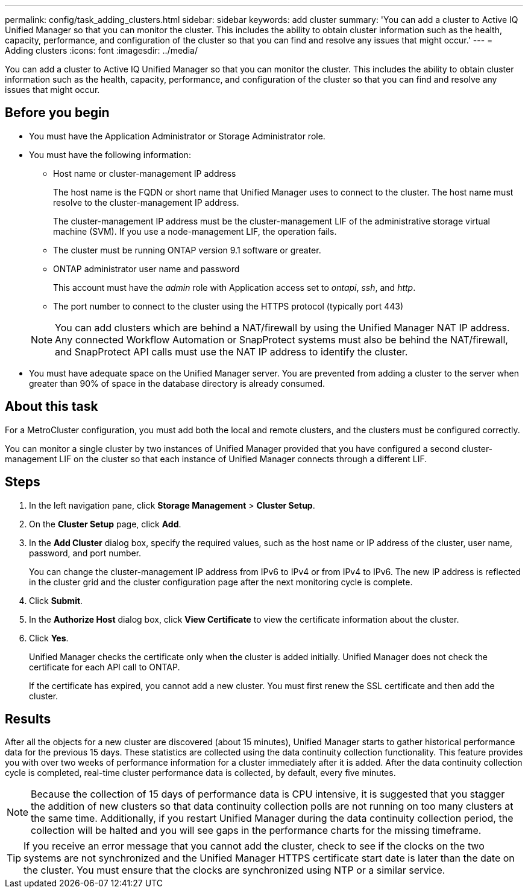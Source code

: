 ---
permalink: config/task_adding_clusters.html
sidebar: sidebar
keywords: add cluster
summary: 'You can add a cluster to Active IQ Unified Manager so that you can monitor the cluster. This includes the ability to obtain cluster information such as the health, capacity, performance, and configuration of the cluster so that you can find and resolve any issues that might occur.'
---
= Adding clusters
:icons: font
:imagesdir: ../media/

[.lead]
You can add a cluster to Active IQ Unified Manager so that you can monitor the cluster. This includes the ability to obtain cluster information such as the health, capacity, performance, and configuration of the cluster so that you can find and resolve any issues that might occur.

== Before you begin

* You must have the Application Administrator or Storage Administrator role.
* You must have the following information:
 ** Host name or cluster-management IP address
+
The host name is the FQDN or short name that Unified Manager uses to connect to the cluster. The host name must resolve to the cluster-management IP address.
+
The cluster-management IP address must be the cluster-management LIF of the administrative storage virtual machine (SVM). If you use a node-management LIF, the operation fails.

 ** The cluster must be running ONTAP version 9.1 software or greater.
 ** ONTAP administrator user name and password
+
This account must have the _admin_ role with Application access set to _ontapi_, _ssh_, and _http_.

 ** The port number to connect to the cluster using the HTTPS protocol (typically port 443)

+
[NOTE]
====
You can add clusters which are behind a NAT/firewall by using the Unified Manager NAT IP address. Any connected Workflow Automation or SnapProtect systems must also be behind the NAT/firewall, and SnapProtect API calls must use the NAT IP address to identify the cluster.
====
* You must have adequate space on the Unified Manager server. You are prevented from adding a cluster to the server when greater than 90% of space in the database directory is already consumed.

== About this task

For a MetroCluster configuration, you must add both the local and remote clusters, and the clusters must be configured correctly.

You can monitor a single cluster by two instances of Unified Manager provided that you have configured a second cluster-management LIF on the cluster so that each instance of Unified Manager connects through a different LIF.

== Steps

. In the left navigation pane, click *Storage Management* > *Cluster Setup*.
. On the *Cluster Setup* page, click *Add*.
. In the *Add Cluster* dialog box, specify the required values, such as the host name or IP address of the cluster, user name, password, and port number.
+
You can change the cluster-management IP address from IPv6 to IPv4 or from IPv4 to IPv6. The new IP address is reflected in the cluster grid and the cluster configuration page after the next monitoring cycle is complete.

. Click *Submit*.
. In the *Authorize Host* dialog box, click *View Certificate* to view the certificate information about the cluster.
. Click *Yes*.
+
Unified Manager checks the certificate only when the cluster is added initially. Unified Manager does not check the certificate for each API call to ONTAP.
+
If the certificate has expired, you cannot add a new cluster. You must first renew the SSL certificate and then add the cluster.

== Results

After all the objects for a new cluster are discovered (about 15 minutes), Unified Manager starts to gather historical performance data for the previous 15 days. These statistics are collected using the data continuity collection functionality. This feature provides you with over two weeks of performance information for a cluster immediately after it is added. After the data continuity collection cycle is completed, real-time cluster performance data is collected, by default, every five minutes.

[NOTE]
====
Because the collection of 15 days of performance data is CPU intensive, it is suggested that you stagger the addition of new clusters so that data continuity collection polls are not running on too many clusters at the same time. Additionally, if you restart Unified Manager during the data continuity collection period, the collection will be halted and you will see gaps in the performance charts for the missing timeframe.
====

[TIP]
====
If you receive an error message that you cannot add the cluster, check to see if the clocks on the two systems are not synchronized and the Unified Manager HTTPS certificate start date is later than the date on the cluster. You must ensure that the clocks are synchronized using NTP or a similar service.
====
